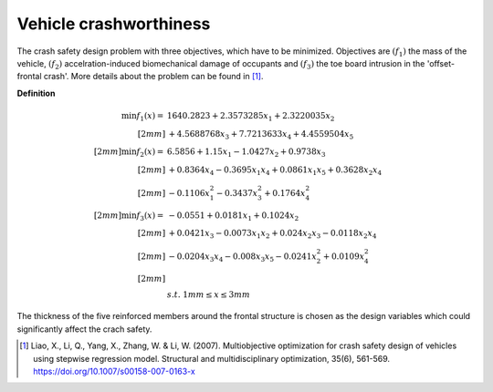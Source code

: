 Vehicle crashworthiness
==========================

The crash safety design problem with three objectives, which have to be minimized.
Objectives are :math:`(f_1)` the mass of the vehicle, 
:math:`(f_2)` accelration-induced biomechanical damage of occupants and
:math:`(f_3)` the toe board intrusion in the 'offset-frontal crash'.
More details about the problem can be found in [1]_.

**Definition**

.. math::

  \min f_1(x) = & \; 1640.2823 + 2.3573285x_1 + 2.3220035x_2 \\[2mm]
  & + 4.5688768x_3 + 7.7213633x_4 + 4.4559504x_5 \\[2mm]
  \min f_2(x) = & \; 6.5856 + 1.15x_1 - 1.0427x_2 + 0.9738x_3 \\[2mm]
  & + 0.8364x_4 - 0.3695x_1x_4 + 0.0861x_1x_5 + 0.3628x_2x_4 \\[2mm]
  & - 0.1106x_1^2 - 0.3437x_3^2 + 0.1764x_4^2 \\[2mm]
  \min f_3(x) = & -0.0551 + 0.0181x_1 + 0.1024x_2 \\[2mm]
  & + 0.0421x_3 - 0.0073x_1x_2 + 0.024x_2x_3 - 0.0118x_2x_4 \\[2mm]
  & - 0.0204x_3x_4 - 0.008x_3x_5 - 0.0241x_2^2 + 0.0109x_4^2 \\[2mm]
  \\
  & s.t. \; 1mm \leq x \leq 3mm

The thickness of the five reinforced members around the frontal structure is chosen as the design variables 
which could significantly affect the crach safety.

.. [1] Liao, X., Li, Q., Yang, X., Zhang, W. & Li, W. 
  (2007). Multiobjective optimization for crash safety design of vehicles 
  using stepwise regression model. Structural and multidisciplinary 
  optimization, 35(6), 561-569. https://doi.org/10.1007/s00158-007-0163-x